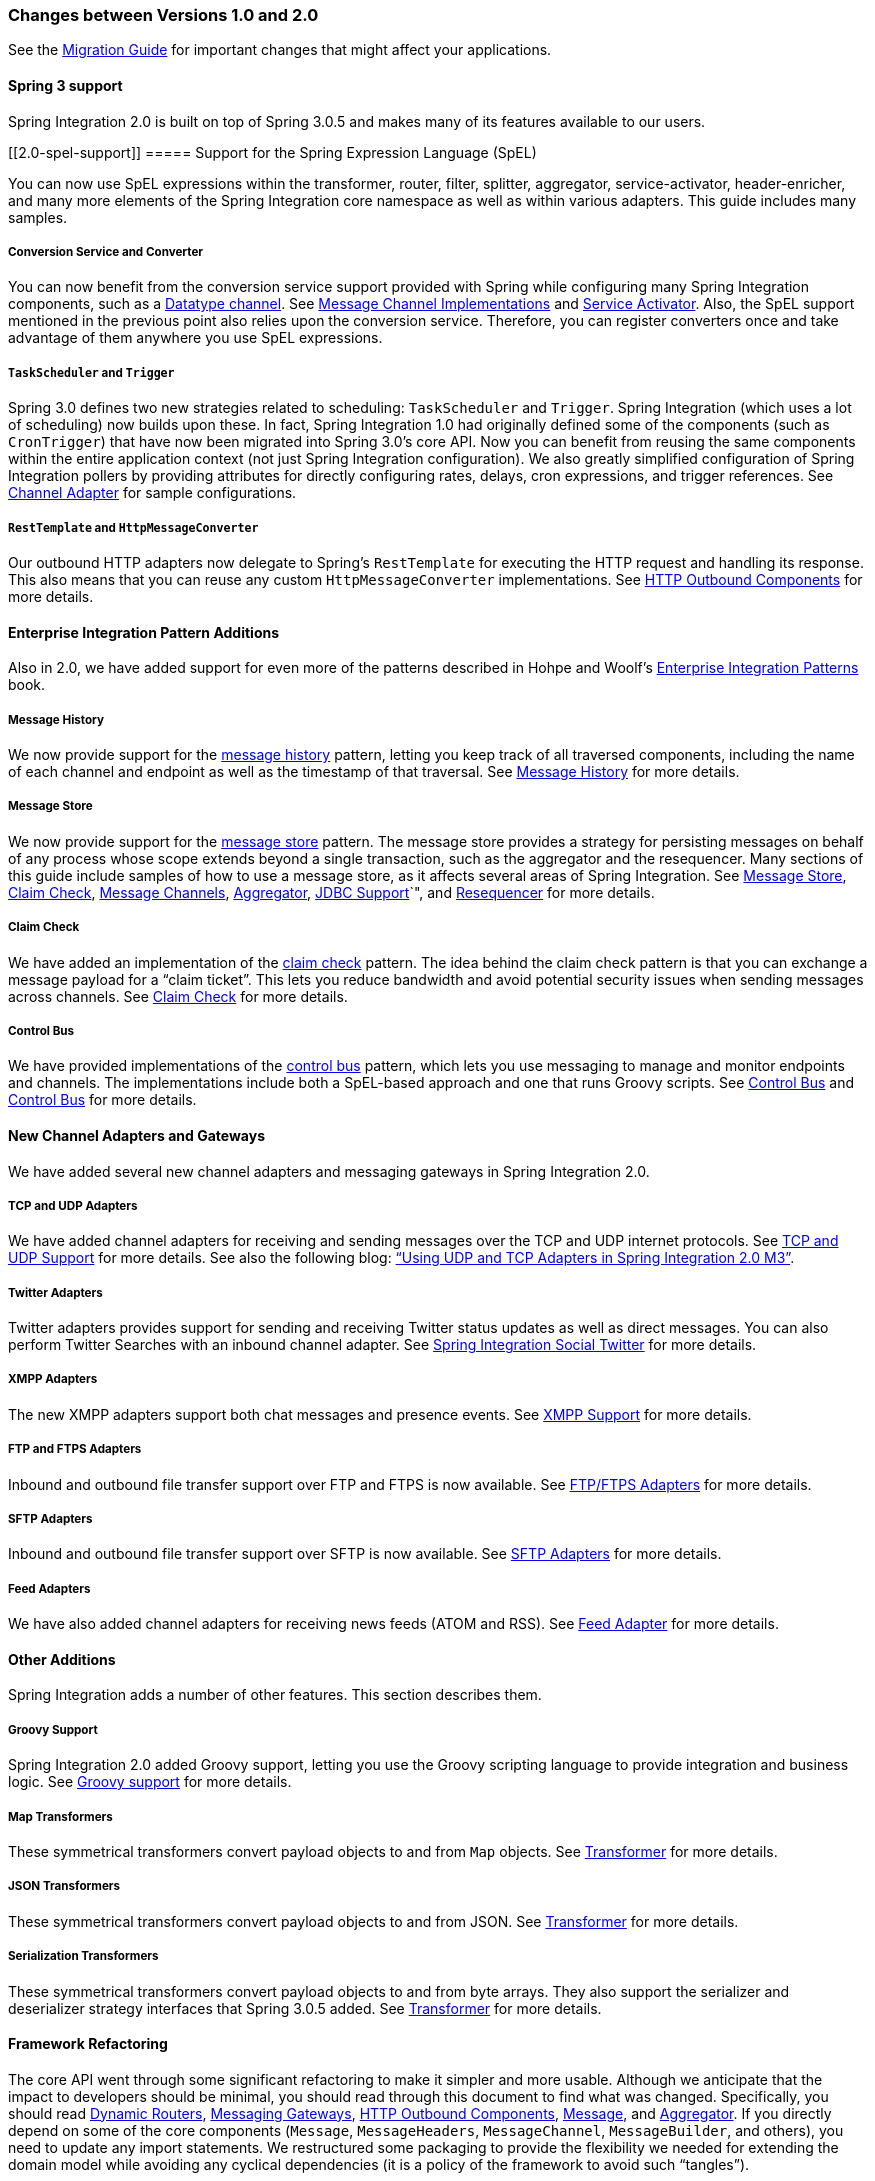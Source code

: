 [[migration-1.0-2.0]]
=== Changes between Versions 1.0 and 2.0

See the https://github.com/spring-projects/spring-integration/wiki/Spring-Integration-1.0-to-2.0-Migration-Guide[Migration Guide] for important changes that might affect your applications.

[[migration-spring-30-support]]
==== Spring 3 support

Spring Integration 2.0 is built on top of Spring 3.0.5 and makes many of its features available to our users.

[[2.0-spel-support]]
===== Support for the Spring Expression Language (SpEL)

You can now use SpEL expressions within the transformer, router, filter, splitter, aggregator, service-activator, header-enricher, and many more elements of the Spring Integration core namespace as well as within various adapters.
This guide includes many samples.

[[conversion-support]]
===== Conversion Service and Converter

You can now benefit from the conversion service support provided with Spring while configuring many Spring Integration components, such as a https://www.enterpriseintegrationpatterns.com/DatatypeChannel.html[Datatype channel].
See <<./channel.adoc#channel-implementations,Message Channel Implementations>> and <<./service-activator.adoc#service-activator,Service Activator>>.
Also, the SpEL support mentioned in the previous point also relies upon the conversion service.
Therefore, you can register converters once and take advantage of them anywhere you use SpEL expressions.

[[task-scheduler-poller-support]]
===== `TaskScheduler` and `Trigger`

Spring 3.0 defines two new strategies related to scheduling: `TaskScheduler` and `Trigger`.
Spring Integration (which uses a lot of scheduling) now builds upon these.
In fact, Spring Integration 1.0 had originally defined some of the components (such as `CronTrigger`) that have now been migrated into Spring 3.0's core API.
Now you can benefit from reusing the same components within the entire application context (not just Spring Integration configuration).
We also greatly simplified configuration of Spring Integration pollers by providing attributes for directly configuring rates, delays, cron expressions, and trigger references.
See <<./channel-adapter.adoc#channel-adapter,Channel Adapter>> for sample configurations.

[[rest-support]]
===== `RestTemplate` and `HttpMessageConverter`

Our outbound HTTP adapters now delegate to Spring's `RestTemplate` for executing the HTTP request and handling its response.
This also means that you can reuse any custom `HttpMessageConverter` implementations.
See <<./http.adoc#http-outbound,HTTP Outbound Components>> for more details.

[[new-eip]]
==== Enterprise Integration Pattern Additions

Also in 2.0, we have added support for even more of the patterns described in Hohpe and Woolf's https://www.enterpriseintegrationpatterns.com/[Enterprise Integration Patterns] book.

[[new-message-history]]
===== Message History

We now provide support for the https://www.enterpriseintegrationpatterns.com/MessageHistory.html[message history] pattern, letting you keep track of all traversed components, including the name of each channel and endpoint as well as the timestamp of that traversal.
See <<./message-history.adoc#message-history,Message History>> for more details.

[[new-message-store]]
===== Message Store

We now provide support for the https://www.enterpriseintegrationpatterns.com/MessageStore.html[message store] pattern.
The message store provides a strategy for persisting messages on behalf of any process whose scope extends beyond a single transaction, such as the aggregator and the resequencer.
Many sections of this guide include samples of how to use a message store, as it affects several areas of Spring Integration.
See <<./message-store.adoc#message-store,Message Store>>, <<./claim-check.adoc#claim-check,Claim Check>>, <<./channel.adoc#channel,Message Channels>>, <<./aggregator.adoc#aggregator,Aggregator>>, <<./jdbc.adoc#jdbc,JDBC Support>>`", and <<./resequencer.adoc#resequencer,Resequencer>> for more details.

[[new-claim-check]]
===== Claim Check

We have added an implementation of the https://www.enterpriseintegrationpatterns.com/StoreInLibrary.html[claim check] pattern.
The idea behind the claim check pattern is that you can exchange a message payload for a "`claim ticket`".
This lets you reduce bandwidth and avoid potential security issues when sending messages across channels.
See <<./claim-check.adoc#claim-check,Claim Check>> for more details.

[[new-control-bus]]
===== Control Bus

We have provided implementations of the https://www.enterpriseintegrationpatterns.com/ControlBus.html[control bus] pattern, which lets you use messaging to manage and monitor endpoints and channels.
The implementations include both a SpEL-based approach and one that runs Groovy scripts.
See <<./control-bus.adoc#control-bus,Control Bus>> and <<./groovy.adoc#groovy-control-bus,Control Bus>> for more details.

[[new-adapters]]
==== New Channel Adapters and Gateways

We have added several new channel adapters and messaging gateways in Spring Integration 2.0.

[[new-ip]]
===== TCP and UDP Adapters

We have added channel adapters for receiving and sending messages over the TCP and UDP internet protocols.
See <<./ip.adoc#ip,TCP and UDP Support>> for more details.
See also the following blog: https://spring.io/blog/2010/03/29/using-udp-and-tcp-adapters-in-spring-integration-2-0-m3/["`Using UDP and TCP Adapters in Spring Integration 2.0 M3`"].

[[new-twitter]]
===== Twitter Adapters

Twitter adapters provides support for sending and receiving Twitter status updates as well as direct messages.
You can also perform Twitter Searches with an inbound channel adapter.
See https://github.com/spring-projects/spring-integration-extensions/tree/master/spring-integration-social-twitter[Spring Integration Social Twitter] for more details.

[[new-xmpp]]
===== XMPP Adapters

The new XMPP adapters support both chat messages and presence events.
See <<./xmpp.adoc#xmpp,XMPP Support>> for more details.

[[new-ftp]]
===== FTP and FTPS Adapters

Inbound and outbound file transfer support over FTP and FTPS is now available.
See <<./ftp.adoc#ftp,FTP/FTPS Adapters>> for more details.

[[new-sftp]]
===== SFTP Adapters

Inbound and outbound file transfer support over SFTP is now available.
See <<./sftp.adoc#sftp,SFTP Adapters>> for more details.

[[new-feed]]
===== Feed Adapters

We have also added channel adapters for receiving news feeds (ATOM and RSS).
See <<./feed.adoc#feed,Feed Adapter>> for more details.

[[new-other]]
==== Other Additions
Spring Integration adds a number of other features.
This section describes them.

[[new-groovy]]
===== Groovy Support

Spring Integration 2.0 added Groovy support, letting you use the Groovy scripting language to provide integration and business logic.
See <<./groovy.adoc#groovy,Groovy support>> for more details.

[[new-map-transformer]]
===== Map Transformers

These symmetrical transformers convert payload objects to and from `Map` objects.
See <<./transformer.adoc#transformer,Transformer>> for more details.

[[new-json-transformer]]
===== JSON Transformers

These symmetrical transformers convert payload objects to and from JSON.
See <<./transformer.adoc#transformer,Transformer>> for more details.

[[new-serialize-transformer]]
===== Serialization Transformers

These symmetrical transformers convert payload objects to and from byte arrays.
They also support the serializer and deserializer strategy interfaces that Spring 3.0.5 added.
See <<./transformer.adoc#transformer,Transformer>> for more details.

[[new-refactoring]]
==== Framework Refactoring

The core API went through some significant refactoring to make it simpler and more usable.
Although we anticipate that the impact to developers should be minimal, you should read through this document to find what was changed.
Specifically, you should read <<./router.adoc#dynamic-routers,Dynamic Routers>>, <<./gateway.adoc#gateway,Messaging Gateways>>, <<./http.adoc#http-outbound,HTTP Outbound Components>>, <<./message.adoc#message,Message>>, and <<./aggregator.adoc#aggregator,Aggregator>>.
If you directly depend on some of the core components (`Message`, `MessageHeaders`, `MessageChannel`, `MessageBuilder`, and others), you need to update any import statements.
We restructured some packaging to provide the flexibility we needed for extending the domain model while avoiding any cyclical dependencies (it is a policy of the framework to avoid such "`tangles`").

[[new-infrastructure]]
==== New Source Control Management and Build Infrastructure

With Spring Integration 2.0, we switched our build environment to use Git for source control.
To access our repository, visit https://git.springsource.org/spring-integration.
We have also switched our build system to https://gradle.org/[Gradle].

[[new-samples]]
==== New Spring Integration Samples

With Spring Integration 2.0, we have decoupled the samples from our main release distribution.
Please read the following blog to get more information: https://spring.io/blog/2010/09/29/new-spring-integration-samples/[New Spring Integration Samples].
We have also created many new samples, including samples for every new adapter.

[[new-sts]]
==== Spring Tool Suite Visual Editor for Spring Integration

There is an amazing new visual editor for Spring Integration included within the latest version of SpringSource Tool Suite.
If you are not already using STS, you can download it at https://spring.io/tools/sts[Spring Tool Suite].
